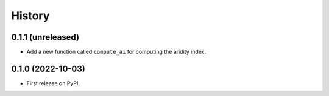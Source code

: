 =======
History
=======

0.1.1 (unreleased)
------------------

- Add a new function called ``compute_ai`` for computing the aridity index.

0.1.0 (2022-10-03)
------------------

- First release on PyPI.
